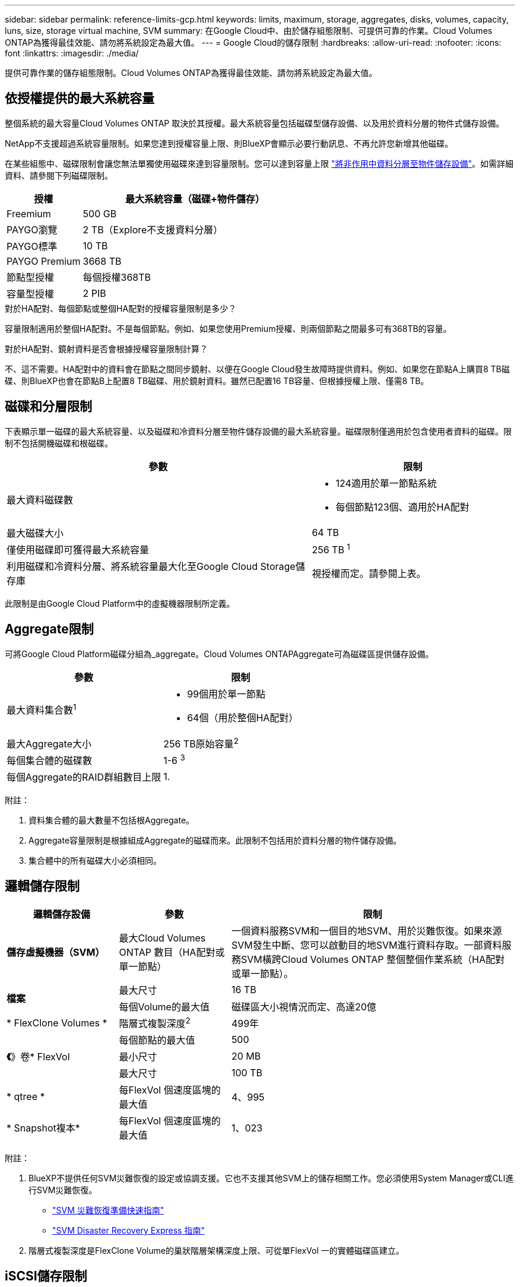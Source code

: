 ---
sidebar: sidebar 
permalink: reference-limits-gcp.html 
keywords: limits, maximum, storage, aggregates, disks, volumes, capacity, luns, size, storage virtual machine, SVM 
summary: 在Google Cloud中、由於儲存組態限制、可提供可靠的作業。Cloud Volumes ONTAP為獲得最佳效能、請勿將系統設定為最大值。 
---
= Google Cloud的儲存限制
:hardbreaks:
:allow-uri-read: 
:nofooter: 
:icons: font
:linkattrs: 
:imagesdir: ./media/


[role="lead"]
提供可靠作業的儲存組態限制。Cloud Volumes ONTAP為獲得最佳效能、請勿將系統設定為最大值。



== 依授權提供的最大系統容量

整個系統的最大容量Cloud Volumes ONTAP 取決於其授權。最大系統容量包括磁碟型儲存設備、以及用於資料分層的物件式儲存設備。

NetApp不支援超過系統容量限制。如果您達到授權容量上限、則BlueXP會顯示必要行動訊息、不再允許您新增其他磁碟。

在某些組態中、磁碟限制會讓您無法單獨使用磁碟來達到容量限制。您可以達到容量上限 https://docs.netapp.com/us-en/bluexp-cloud-volumes-ontap/concept-data-tiering.html["將非作用中資料分層至物件儲存設備"^]。如需詳細資料、請參閱下列磁碟限制。

[cols="25,75"]
|===
| 授權 | 最大系統容量（磁碟+物件儲存） 


| Freemium | 500 GB 


| PAYGO瀏覽 | 2 TB（Explore不支援資料分層） 


| PAYGO標準 | 10 TB 


| PAYGO Premium | 3668 TB 


| 節點型授權 | 每個授權368TB 


| 容量型授權 | 2 PIB 
|===
.對於HA配對、每個節點或整個HA配對的授權容量限制是多少？
容量限制適用於整個HA配對。不是每個節點。例如、如果您使用Premium授權、則兩個節點之間最多可有368TB的容量。

.對於HA配對、鏡射資料是否會根據授權容量限制計算？
不、這不需要。HA配對中的資料會在節點之間同步鏡射、以便在Google Cloud發生故障時提供資料。例如、如果您在節點A上購買8 TB磁碟、則BlueXP也會在節點B上配置8 TB磁碟、用於鏡射資料。雖然已配置16 TB容量、但根據授權上限、僅需8 TB。



== 磁碟和分層限制

下表顯示單一磁碟的最大系統容量、以及磁碟和冷資料分層至物件儲存設備的最大系統容量。磁碟限制僅適用於包含使用者資料的磁碟。限制不包括開機磁碟和根磁碟。

[cols="60,40"]
|===
| 參數 | 限制 


| 最大資料磁碟數  a| 
* 124適用於單一節點系統
* 每個節點123個、適用於HA配對




| 最大磁碟大小 | 64 TB 


| 僅使用磁碟即可獲得最大系統容量 | 256 TB ^1^ 


| 利用磁碟和冷資料分層、將系統容量最大化至Google Cloud Storage儲存庫 | 視授權而定。請參閱上表。 
|===
此限制是由Google Cloud Platform中的虛擬機器限制所定義。



== Aggregate限制

可將Google Cloud Platform磁碟分組為_aggregate。Cloud Volumes ONTAPAggregate可為磁碟區提供儲存設備。

[cols="2*"]
|===
| 參數 | 限制 


| 最大資料集合數^1^  a| 
* 99個用於單一節點
* 64個（用於整個HA配對）




| 最大Aggregate大小 | 256 TB原始容量^2^ 


| 每個集合體的磁碟數 | 1-6 ^3^ 


| 每個Aggregate的RAID群組數目上限 | 1. 
|===
附註：

. 資料集合體的最大數量不包括根Aggregate。
. Aggregate容量限制是根據組成Aggregate的磁碟而來。此限制不包括用於資料分層的物件儲存設備。
. 集合體中的所有磁碟大小必須相同。




== 邏輯儲存限制

[cols="22,22,56"]
|===
| 邏輯儲存設備 | 參數 | 限制 


| *儲存虛擬機器（SVM）* | 最大Cloud Volumes ONTAP 數目（HA配對或單一節點） | 一個資料服務SVM和一個目的地SVM、用於災難恢復。如果來源SVM發生中斷、您可以啟動目的地SVM進行資料存取。一部資料服務SVM橫跨Cloud Volumes ONTAP 整個整個作業系統（HA配對或單一節點）。 


.2+| *檔案* | 最大尺寸 | 16 TB 


| 每個Volume的最大值 | 磁碟區大小視情況而定、高達20億 


| * FlexClone Volumes * | 階層式複製深度^2^ | 499年 


.3+| *《*》卷* FlexVol | 每個節點的最大值 | 500 


| 最小尺寸 | 20 MB 


| 最大尺寸 | 100 TB 


| * qtree * | 每FlexVol 個速度區塊的最大值 | 4、995 


| * Snapshot複本* | 每FlexVol 個速度區塊的最大值 | 1、023 
|===
附註：

. BlueXP不提供任何SVM災難恢復的設定或協調支援。它也不支援其他SVM上的儲存相關工作。您必須使用System Manager或CLI進行SVM災難恢復。
+
** https://library.netapp.com/ecm/ecm_get_file/ECMLP2839856["SVM 災難恢復準備快速指南"^]
** https://library.netapp.com/ecm/ecm_get_file/ECMLP2839857["SVM Disaster Recovery Express 指南"^]


. 階層式複製深度是FlexClone Volume的巢狀階層架構深度上限、可從單FlexVol 一的實體磁碟區建立。




== iSCSI儲存限制

[cols="3*"]
|===
| iSCSI儲存設備 | 參數 | 限制 


.4+| * LUN* | 每個節點的最大值 | 1 、 024 


| LUN對應的最大數目 | 1 、 024 


| 最大尺寸 | 16 TB 


| 每個Volume的最大值 | 512 


| *群組* | 每個節點的最大值 | 256 


.2+| *啟動器* | 每個節點的最大值 | 512 


| 每個igroup的最大值 | 128/128 


| * iSCSI工作階段* | 每個節點的最大值 | 1 、 024 


.2+| *生命* | 每個連接埠的上限 | 1. 


| 每個連接埠集的上限 | 32 


| * PortSets* | 每個節點的最大值 | 256 
|===